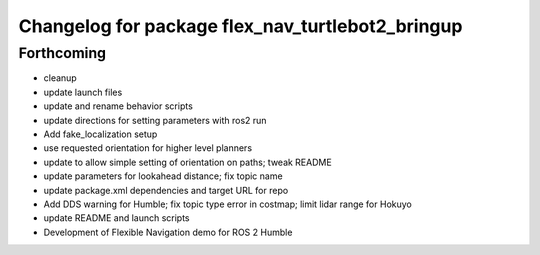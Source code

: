 ^^^^^^^^^^^^^^^^^^^^^^^^^^^^^^^^^^^^^^^^^^^^^^^^^
Changelog for package flex_nav_turtlebot2_bringup
^^^^^^^^^^^^^^^^^^^^^^^^^^^^^^^^^^^^^^^^^^^^^^^^^

Forthcoming
-----------
* cleanup
* update launch files
* update and rename behavior scripts
* update directions for setting parameters with ros2 run
* Add fake_localization setup
* use requested orientation for higher level planners
* update to allow simple setting of orientation on paths; tweak README
* update parameters for lookahead distance; fix topic name
* update package.xml dependencies and target URL for repo
* Add DDS warning for Humble; fix topic type error in costmap; limit lidar range for Hokuyo
* update README and launch scripts
* Development of Flexible Navigation demo for ROS 2 Humble
